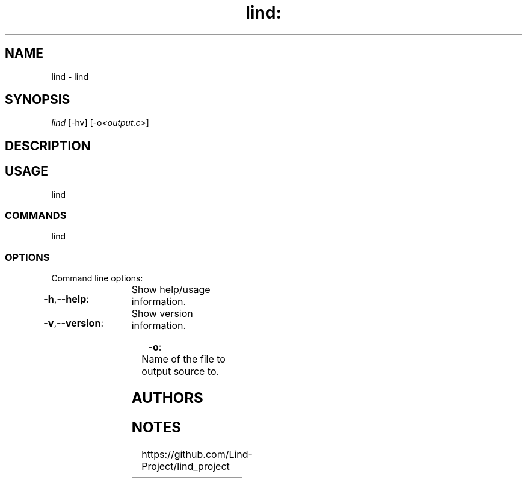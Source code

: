 .TH lind: "1" "June 2017" "lind: lind v0.0.1" "User Commands"

.SH "NAME"
lind - lind

.SH "SYNOPSIS"
.sp
.nf
\fIlind\fR [\-hv] [\-o\fI<output.c>\fR]
.fi

.SH "DESCRIPTION"
.sp

.SH "USAGE"
.sp
lind

.SS "COMMANDS"
.sp
lind

.SS "OPTIONS"
.sp
Command line options:

.HP
\fB\-h\fR,\fB\-\-help\fR:	Show help/usage information.
.HP
\fB\-v\fR,\fB\-\-version\fR:	Show version information.
.HP
\fB\-o\fR:			Name of the file to output source to.

.SH "AUTHORS"
.sp

.SH "NOTES"
.sp
https://github.com/Lind-Project/lind_project
